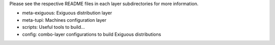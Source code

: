 ..
.. -*- coding: utf-8; tab-width: 4; c-basic-offset: 4; indent-tabs-mode: nil -*-

Please see the respective README files in each layer subdirectories for more information.

- meta-exiguous: Exiguous distribution layer
- meta-tupi: Machines configuration layer
- scripts: Useful tools to build...
- config: combo-layer configurations to build Exiguous distributions
